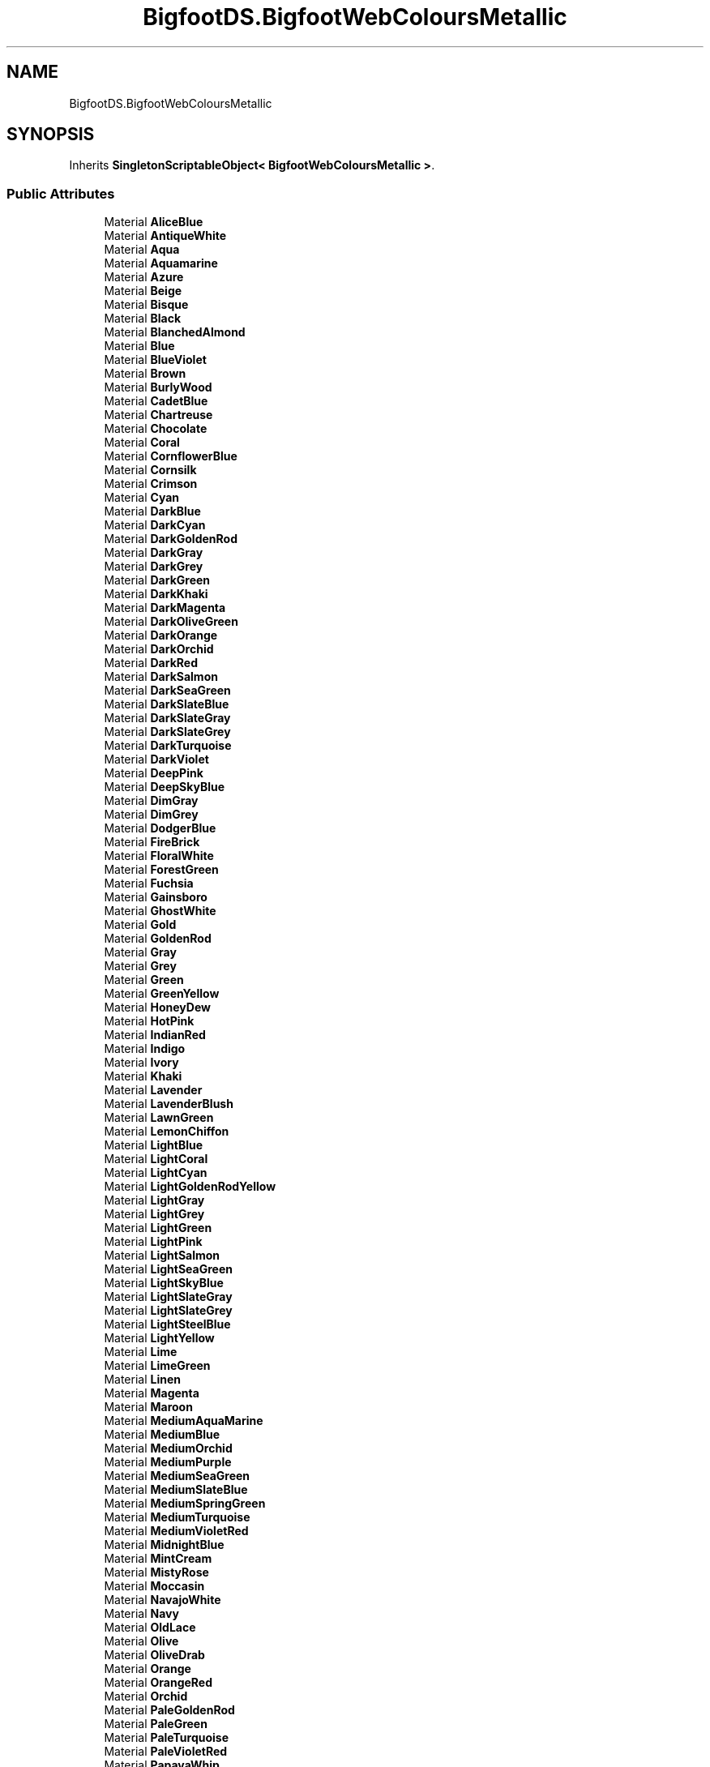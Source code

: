 .TH "BigfootDS.BigfootWebColoursMetallic" 3 "Mon Aug 6 2018" "Version 1" "BigfootDS Unity Tools" \" -*- nroff -*-
.ad l
.nh
.SH NAME
BigfootDS.BigfootWebColoursMetallic
.SH SYNOPSIS
.br
.PP
.PP
Inherits \fBSingletonScriptableObject< BigfootWebColoursMetallic >\fP\&.
.SS "Public Attributes"

.in +1c
.ti -1c
.RI "Material \fBAliceBlue\fP"
.br
.ti -1c
.RI "Material \fBAntiqueWhite\fP"
.br
.ti -1c
.RI "Material \fBAqua\fP"
.br
.ti -1c
.RI "Material \fBAquamarine\fP"
.br
.ti -1c
.RI "Material \fBAzure\fP"
.br
.ti -1c
.RI "Material \fBBeige\fP"
.br
.ti -1c
.RI "Material \fBBisque\fP"
.br
.ti -1c
.RI "Material \fBBlack\fP"
.br
.ti -1c
.RI "Material \fBBlanchedAlmond\fP"
.br
.ti -1c
.RI "Material \fBBlue\fP"
.br
.ti -1c
.RI "Material \fBBlueViolet\fP"
.br
.ti -1c
.RI "Material \fBBrown\fP"
.br
.ti -1c
.RI "Material \fBBurlyWood\fP"
.br
.ti -1c
.RI "Material \fBCadetBlue\fP"
.br
.ti -1c
.RI "Material \fBChartreuse\fP"
.br
.ti -1c
.RI "Material \fBChocolate\fP"
.br
.ti -1c
.RI "Material \fBCoral\fP"
.br
.ti -1c
.RI "Material \fBCornflowerBlue\fP"
.br
.ti -1c
.RI "Material \fBCornsilk\fP"
.br
.ti -1c
.RI "Material \fBCrimson\fP"
.br
.ti -1c
.RI "Material \fBCyan\fP"
.br
.ti -1c
.RI "Material \fBDarkBlue\fP"
.br
.ti -1c
.RI "Material \fBDarkCyan\fP"
.br
.ti -1c
.RI "Material \fBDarkGoldenRod\fP"
.br
.ti -1c
.RI "Material \fBDarkGray\fP"
.br
.ti -1c
.RI "Material \fBDarkGrey\fP"
.br
.ti -1c
.RI "Material \fBDarkGreen\fP"
.br
.ti -1c
.RI "Material \fBDarkKhaki\fP"
.br
.ti -1c
.RI "Material \fBDarkMagenta\fP"
.br
.ti -1c
.RI "Material \fBDarkOliveGreen\fP"
.br
.ti -1c
.RI "Material \fBDarkOrange\fP"
.br
.ti -1c
.RI "Material \fBDarkOrchid\fP"
.br
.ti -1c
.RI "Material \fBDarkRed\fP"
.br
.ti -1c
.RI "Material \fBDarkSalmon\fP"
.br
.ti -1c
.RI "Material \fBDarkSeaGreen\fP"
.br
.ti -1c
.RI "Material \fBDarkSlateBlue\fP"
.br
.ti -1c
.RI "Material \fBDarkSlateGray\fP"
.br
.ti -1c
.RI "Material \fBDarkSlateGrey\fP"
.br
.ti -1c
.RI "Material \fBDarkTurquoise\fP"
.br
.ti -1c
.RI "Material \fBDarkViolet\fP"
.br
.ti -1c
.RI "Material \fBDeepPink\fP"
.br
.ti -1c
.RI "Material \fBDeepSkyBlue\fP"
.br
.ti -1c
.RI "Material \fBDimGray\fP"
.br
.ti -1c
.RI "Material \fBDimGrey\fP"
.br
.ti -1c
.RI "Material \fBDodgerBlue\fP"
.br
.ti -1c
.RI "Material \fBFireBrick\fP"
.br
.ti -1c
.RI "Material \fBFloralWhite\fP"
.br
.ti -1c
.RI "Material \fBForestGreen\fP"
.br
.ti -1c
.RI "Material \fBFuchsia\fP"
.br
.ti -1c
.RI "Material \fBGainsboro\fP"
.br
.ti -1c
.RI "Material \fBGhostWhite\fP"
.br
.ti -1c
.RI "Material \fBGold\fP"
.br
.ti -1c
.RI "Material \fBGoldenRod\fP"
.br
.ti -1c
.RI "Material \fBGray\fP"
.br
.ti -1c
.RI "Material \fBGrey\fP"
.br
.ti -1c
.RI "Material \fBGreen\fP"
.br
.ti -1c
.RI "Material \fBGreenYellow\fP"
.br
.ti -1c
.RI "Material \fBHoneyDew\fP"
.br
.ti -1c
.RI "Material \fBHotPink\fP"
.br
.ti -1c
.RI "Material \fBIndianRed\fP"
.br
.ti -1c
.RI "Material \fBIndigo\fP"
.br
.ti -1c
.RI "Material \fBIvory\fP"
.br
.ti -1c
.RI "Material \fBKhaki\fP"
.br
.ti -1c
.RI "Material \fBLavender\fP"
.br
.ti -1c
.RI "Material \fBLavenderBlush\fP"
.br
.ti -1c
.RI "Material \fBLawnGreen\fP"
.br
.ti -1c
.RI "Material \fBLemonChiffon\fP"
.br
.ti -1c
.RI "Material \fBLightBlue\fP"
.br
.ti -1c
.RI "Material \fBLightCoral\fP"
.br
.ti -1c
.RI "Material \fBLightCyan\fP"
.br
.ti -1c
.RI "Material \fBLightGoldenRodYellow\fP"
.br
.ti -1c
.RI "Material \fBLightGray\fP"
.br
.ti -1c
.RI "Material \fBLightGrey\fP"
.br
.ti -1c
.RI "Material \fBLightGreen\fP"
.br
.ti -1c
.RI "Material \fBLightPink\fP"
.br
.ti -1c
.RI "Material \fBLightSalmon\fP"
.br
.ti -1c
.RI "Material \fBLightSeaGreen\fP"
.br
.ti -1c
.RI "Material \fBLightSkyBlue\fP"
.br
.ti -1c
.RI "Material \fBLightSlateGray\fP"
.br
.ti -1c
.RI "Material \fBLightSlateGrey\fP"
.br
.ti -1c
.RI "Material \fBLightSteelBlue\fP"
.br
.ti -1c
.RI "Material \fBLightYellow\fP"
.br
.ti -1c
.RI "Material \fBLime\fP"
.br
.ti -1c
.RI "Material \fBLimeGreen\fP"
.br
.ti -1c
.RI "Material \fBLinen\fP"
.br
.ti -1c
.RI "Material \fBMagenta\fP"
.br
.ti -1c
.RI "Material \fBMaroon\fP"
.br
.ti -1c
.RI "Material \fBMediumAquaMarine\fP"
.br
.ti -1c
.RI "Material \fBMediumBlue\fP"
.br
.ti -1c
.RI "Material \fBMediumOrchid\fP"
.br
.ti -1c
.RI "Material \fBMediumPurple\fP"
.br
.ti -1c
.RI "Material \fBMediumSeaGreen\fP"
.br
.ti -1c
.RI "Material \fBMediumSlateBlue\fP"
.br
.ti -1c
.RI "Material \fBMediumSpringGreen\fP"
.br
.ti -1c
.RI "Material \fBMediumTurquoise\fP"
.br
.ti -1c
.RI "Material \fBMediumVioletRed\fP"
.br
.ti -1c
.RI "Material \fBMidnightBlue\fP"
.br
.ti -1c
.RI "Material \fBMintCream\fP"
.br
.ti -1c
.RI "Material \fBMistyRose\fP"
.br
.ti -1c
.RI "Material \fBMoccasin\fP"
.br
.ti -1c
.RI "Material \fBNavajoWhite\fP"
.br
.ti -1c
.RI "Material \fBNavy\fP"
.br
.ti -1c
.RI "Material \fBOldLace\fP"
.br
.ti -1c
.RI "Material \fBOlive\fP"
.br
.ti -1c
.RI "Material \fBOliveDrab\fP"
.br
.ti -1c
.RI "Material \fBOrange\fP"
.br
.ti -1c
.RI "Material \fBOrangeRed\fP"
.br
.ti -1c
.RI "Material \fBOrchid\fP"
.br
.ti -1c
.RI "Material \fBPaleGoldenRod\fP"
.br
.ti -1c
.RI "Material \fBPaleGreen\fP"
.br
.ti -1c
.RI "Material \fBPaleTurquoise\fP"
.br
.ti -1c
.RI "Material \fBPaleVioletRed\fP"
.br
.ti -1c
.RI "Material \fBPapayaWhip\fP"
.br
.ti -1c
.RI "Material \fBPeachPuff\fP"
.br
.ti -1c
.RI "Material \fBPeru\fP"
.br
.ti -1c
.RI "Material \fBPink\fP"
.br
.ti -1c
.RI "Material \fBPlum\fP"
.br
.ti -1c
.RI "Material \fBPowderBlue\fP"
.br
.ti -1c
.RI "Material \fBPurple\fP"
.br
.ti -1c
.RI "Material \fBRebeccaPurple\fP"
.br
.ti -1c
.RI "Material \fBRed\fP"
.br
.ti -1c
.RI "Material \fBRosyBrown\fP"
.br
.ti -1c
.RI "Material \fBRoyalBlue\fP"
.br
.ti -1c
.RI "Material \fBSaddleBrown\fP"
.br
.ti -1c
.RI "Material \fBSalmon\fP"
.br
.ti -1c
.RI "Material \fBSandyBrown\fP"
.br
.ti -1c
.RI "Material \fBSeaGreen\fP"
.br
.ti -1c
.RI "Material \fBSeaShell\fP"
.br
.ti -1c
.RI "Material \fBSienna\fP"
.br
.ti -1c
.RI "Material \fBSilver\fP"
.br
.ti -1c
.RI "Material \fBSkyBlue\fP"
.br
.ti -1c
.RI "Material \fBSlateBlue\fP"
.br
.ti -1c
.RI "Material \fBSlateGray\fP"
.br
.ti -1c
.RI "Material \fBSlateGrey\fP"
.br
.ti -1c
.RI "Material \fBSnow\fP"
.br
.ti -1c
.RI "Material \fBSpringGreen\fP"
.br
.ti -1c
.RI "Material \fBSteelBlue\fP"
.br
.ti -1c
.RI "Material \fBTan\fP"
.br
.ti -1c
.RI "Material \fBTeal\fP"
.br
.ti -1c
.RI "Material \fBThistle\fP"
.br
.ti -1c
.RI "Material \fBTomato\fP"
.br
.ti -1c
.RI "Material \fBTurquoise\fP"
.br
.ti -1c
.RI "Material \fBViolet\fP"
.br
.ti -1c
.RI "Material \fBWheat\fP"
.br
.ti -1c
.RI "Material \fBWhite\fP"
.br
.ti -1c
.RI "Material \fBWhiteSmoke\fP"
.br
.ti -1c
.RI "Material \fBYellow\fP"
.br
.ti -1c
.RI "Material \fBYellowGreen\fP"
.br
.ti -1c
.RI "List< Material > \fBmaterialsMetallic\fP"
.br
.in -1c
.SS "Additional Inherited Members"


.SH "Author"
.PP 
Generated automatically by Doxygen for BigfootDS Unity Tools from the source code\&.
